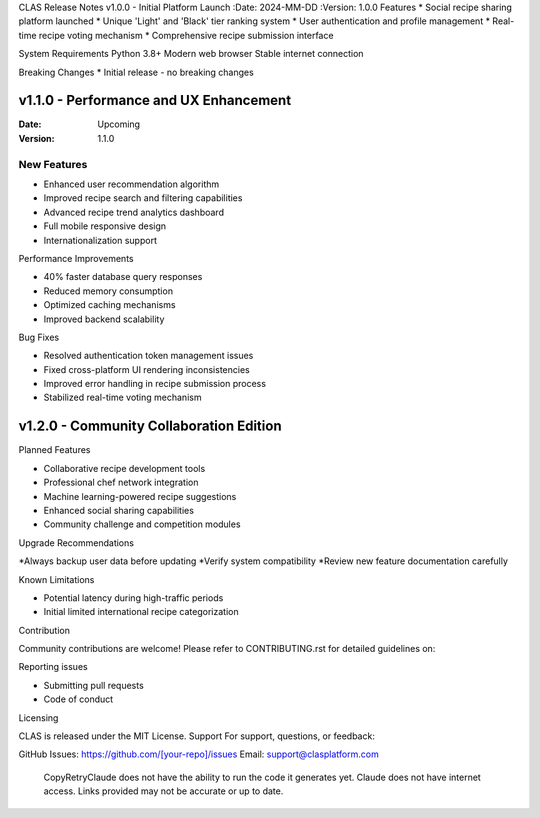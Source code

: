 CLAS Release Notes
v1.0.0 - Initial Platform Launch
:Date: 2024-MM-DD
:Version: 1.0.0
Features
* Social recipe sharing platform launched
* Unique 'Light' and 'Black' tier ranking system
* User authentication and profile management
* Real-time recipe voting mechanism
* Comprehensive recipe submission interface

System Requirements
Python 3.8+
Modern web browser
Stable internet connection

Breaking Changes
* Initial release - no breaking changes

v1.1.0 - Performance and UX Enhancement
---------------------------------------

:Date: Upcoming
:Version: 1.1.0

New Features
~~~~~~~~~~~~
* Enhanced user recommendation algorithm
* Improved recipe search and filtering capabilities
* Advanced recipe trend analytics dashboard
* Full mobile responsive design
* Internationalization support

Performance Improvements

* 40% faster database query responses
* Reduced memory consumption
* Optimized caching mechanisms
* Improved backend scalability

Bug Fixes

* Resolved authentication token management issues
* Fixed cross-platform UI rendering inconsistencies
* Improved error handling in recipe submission process
* Stabilized real-time voting mechanism

v1.2.0 - Community Collaboration Edition
----------------------------------------

Planned Features

* Collaborative recipe development tools
* Professional chef network integration
* Machine learning-powered recipe suggestions
* Enhanced social sharing capabilities
* Community challenge and competition modules

Upgrade Recommendations

*Always backup user data before updating
*Verify system compatibility
*Review new feature documentation carefully

Known Limitations

* Potential latency during high-traffic periods
* Initial limited international recipe categorization

Contribution

Community contributions are welcome!
Please refer to CONTRIBUTING.rst for detailed guidelines on:

Reporting issues

* Submitting pull requests
* Code of conduct

Licensing

CLAS is released under the MIT License.
Support
For support, questions, or feedback:

GitHub Issues: https://github.com/[your-repo]/issues
Email: support@clasplatform.com
 CopyRetryClaude does not have the ability to run the code it generates yet. Claude does not have internet access. Links provided may not be accurate or up to date.
